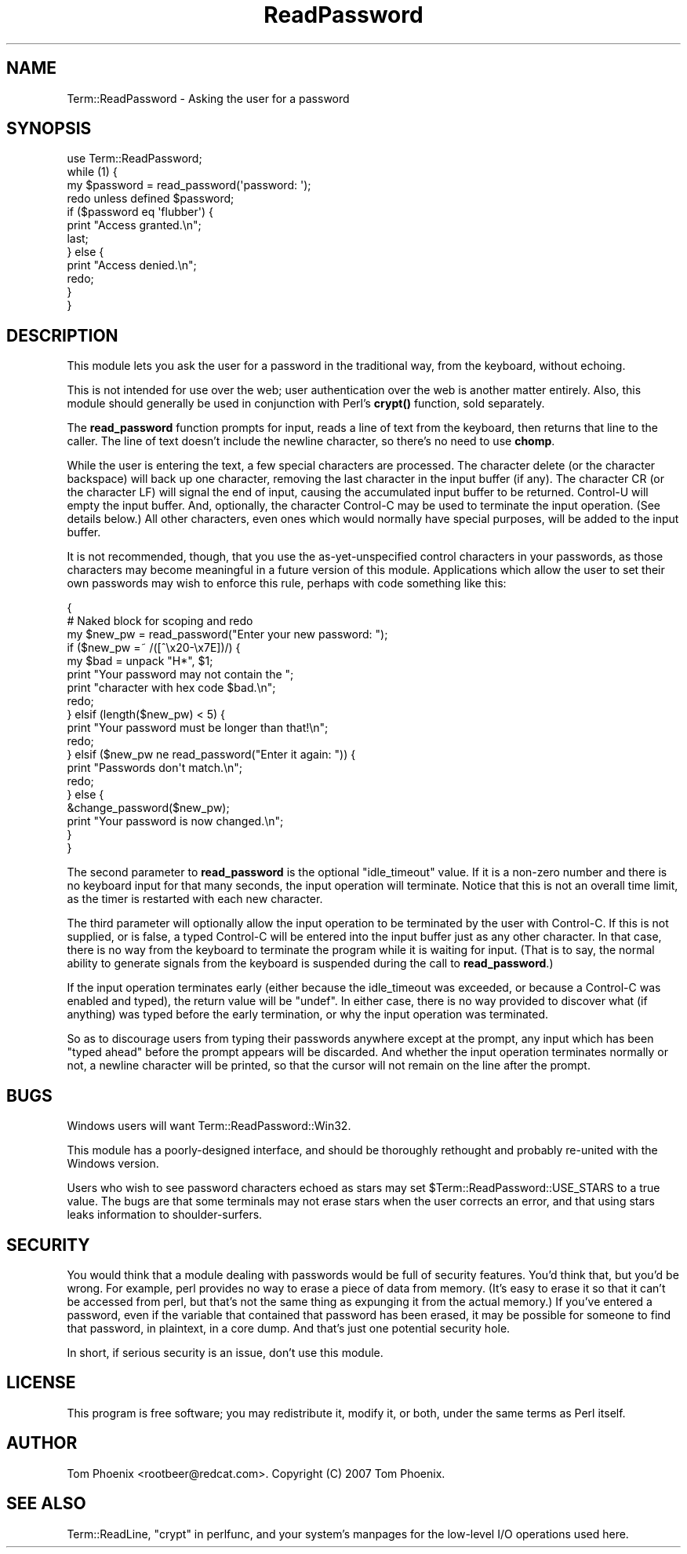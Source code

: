 .\" -*- mode: troff; coding: utf-8 -*-
.\" Automatically generated by Pod::Man 5.01 (Pod::Simple 3.43)
.\"
.\" Standard preamble:
.\" ========================================================================
.de Sp \" Vertical space (when we can't use .PP)
.if t .sp .5v
.if n .sp
..
.de Vb \" Begin verbatim text
.ft CW
.nf
.ne \\$1
..
.de Ve \" End verbatim text
.ft R
.fi
..
.\" \*(C` and \*(C' are quotes in nroff, nothing in troff, for use with C<>.
.ie n \{\
.    ds C` ""
.    ds C' ""
'br\}
.el\{\
.    ds C`
.    ds C'
'br\}
.\"
.\" Escape single quotes in literal strings from groff's Unicode transform.
.ie \n(.g .ds Aq \(aq
.el       .ds Aq '
.\"
.\" If the F register is >0, we'll generate index entries on stderr for
.\" titles (.TH), headers (.SH), subsections (.SS), items (.Ip), and index
.\" entries marked with X<> in POD.  Of course, you'll have to process the
.\" output yourself in some meaningful fashion.
.\"
.\" Avoid warning from groff about undefined register 'F'.
.de IX
..
.nr rF 0
.if \n(.g .if rF .nr rF 1
.if (\n(rF:(\n(.g==0)) \{\
.    if \nF \{\
.        de IX
.        tm Index:\\$1\t\\n%\t"\\$2"
..
.        if !\nF==2 \{\
.            nr % 0
.            nr F 2
.        \}
.    \}
.\}
.rr rF
.\" ========================================================================
.\"
.IX Title "ReadPassword 3pm"
.TH ReadPassword 3pm 2007-12-14 "perl v5.38.2" "User Contributed Perl Documentation"
.\" For nroff, turn off justification.  Always turn off hyphenation; it makes
.\" way too many mistakes in technical documents.
.if n .ad l
.nh
.SH NAME
Term::ReadPassword \- Asking the user for a password
.SH SYNOPSIS
.IX Header "SYNOPSIS"
.Vb 12
\&  use Term::ReadPassword;
\&  while (1) {
\&    my $password = read_password(\*(Aqpassword: \*(Aq);
\&    redo unless defined $password;
\&    if ($password eq \*(Aqflubber\*(Aq) {
\&      print "Access granted.\en";
\&      last;
\&    } else {
\&      print "Access denied.\en";
\&      redo;
\&    }
\&  }
.Ve
.SH DESCRIPTION
.IX Header "DESCRIPTION"
This module lets you ask the user for a password in the traditional way,
from the keyboard, without echoing.
.PP
This is not intended for use over the web; user authentication over the
web is another matter entirely. Also, this module should generally be used
in conjunction with Perl's \fBcrypt()\fR function, sold separately.
.PP
The \fBread_password\fR function prompts for input, reads a line of text from
the keyboard, then returns that line to the caller. The line of text
doesn't include the newline character, so there's no need to use \fBchomp\fR.
.PP
While the user is entering the text, a few special characters are processed.
The character delete (or the character backspace) will back up one
character, removing the last character in the input buffer (if any). The
character CR (or the character LF) will signal the end of input, causing the
accumulated input buffer to be returned. Control-U will empty the input
buffer. And, optionally, the character Control-C may be used to terminate
the input operation. (See details below.) All other characters, even ones
which would normally have special purposes, will be added to the input
buffer.
.PP
It is not recommended, though, that you use the as-yet-unspecified control
characters in your passwords, as those characters may become meaningful in
a future version of this module. Applications which allow the user to set
their own passwords may wish to enforce this rule, perhaps with code
something like this:
.PP
.Vb 10
\&    {
\&      # Naked block for scoping and redo
\&      my $new_pw = read_password("Enter your new password: ");
\&      if ($new_pw =~ /([^\ex20\-\ex7E])/) {
\&        my $bad = unpack "H*", $1;
\&        print "Your password may not contain the ";
\&        print "character with hex code $bad.\en";
\&        redo;
\&      } elsif (length($new_pw) < 5) {
\&        print "Your password must be longer than that!\en";
\&        redo;
\&      } elsif ($new_pw ne read_password("Enter it again: ")) {
\&        print "Passwords don\*(Aqt match.\en";
\&        redo;
\&      } else {
\&        &change_password($new_pw);
\&        print "Your password is now changed.\en";
\&      }
\&    }
.Ve
.PP
The second parameter to \fBread_password\fR is the optional \f(CW\*(C`idle_timeout\*(C'\fR
value. If it is a non-zero number and there is no keyboard input for that
many seconds, the input operation will terminate. Notice that this is not
an overall time limit, as the timer is restarted with each new character.
.PP
The third parameter will optionally allow the input operation to be
terminated by the user with Control-C. If this is not supplied, or is
false, a typed Control-C will be entered into the input buffer just as any
other character. In that case, there is no way from the keyboard to
terminate the program while it is waiting for input. (That is to say, the
normal ability to generate signals from the keyboard is suspended during
the call to \fBread_password\fR.)
.PP
If the input operation terminates early (either because the idle_timeout
was exceeded, or because a Control-C was enabled and typed), the return
value will be \f(CW\*(C`undef\*(C'\fR. In either case, there is no way provided to
discover what (if anything) was typed before the early termination, or why
the input operation was terminated.
.PP
So as to discourage users from typing their passwords anywhere except at
the prompt, any input which has been "typed ahead" before the prompt
appears will be discarded. And whether the input operation terminates
normally or not, a newline character will be printed, so that the cursor
will not remain on the line after the prompt.
.SH BUGS
.IX Header "BUGS"
Windows users will want Term::ReadPassword::Win32.
.PP
This module has a poorly-designed interface, and should be thoroughly
rethought and probably re-united with the Windows version.
.PP
Users who wish to see password characters echoed as stars may set
\&\f(CW$Term::ReadPassword::USE_STARS\fR to a true value. The bugs are that some
terminals may not erase stars when the user corrects an error, and that
using stars leaks information to shoulder-surfers.
.SH SECURITY
.IX Header "SECURITY"
You would think that a module dealing with passwords would be full of
security features. You'd think that, but you'd be wrong. For example, perl
provides no way to erase a piece of data from memory. (It's easy to erase
it so that it can't be accessed from perl, but that's not the same thing
as expunging it from the actual memory.) If you've entered a password,
even if the variable that contained that password has been erased, it may
be possible for someone to find that password, in plaintext, in a core
dump. And that's just one potential security hole.
.PP
In short, if serious security is an issue, don't use this module.
.SH LICENSE
.IX Header "LICENSE"
This program is free software; you may redistribute it, modify it, or
both, under the same terms as Perl itself.
.SH AUTHOR
.IX Header "AUTHOR"
Tom Phoenix <rootbeer@redcat.com>. Copyright (C) 2007 Tom Phoenix.
.SH "SEE ALSO"
.IX Header "SEE ALSO"
Term::ReadLine, "crypt" in perlfunc, and your system's manpages for the
low-level I/O operations used here.
